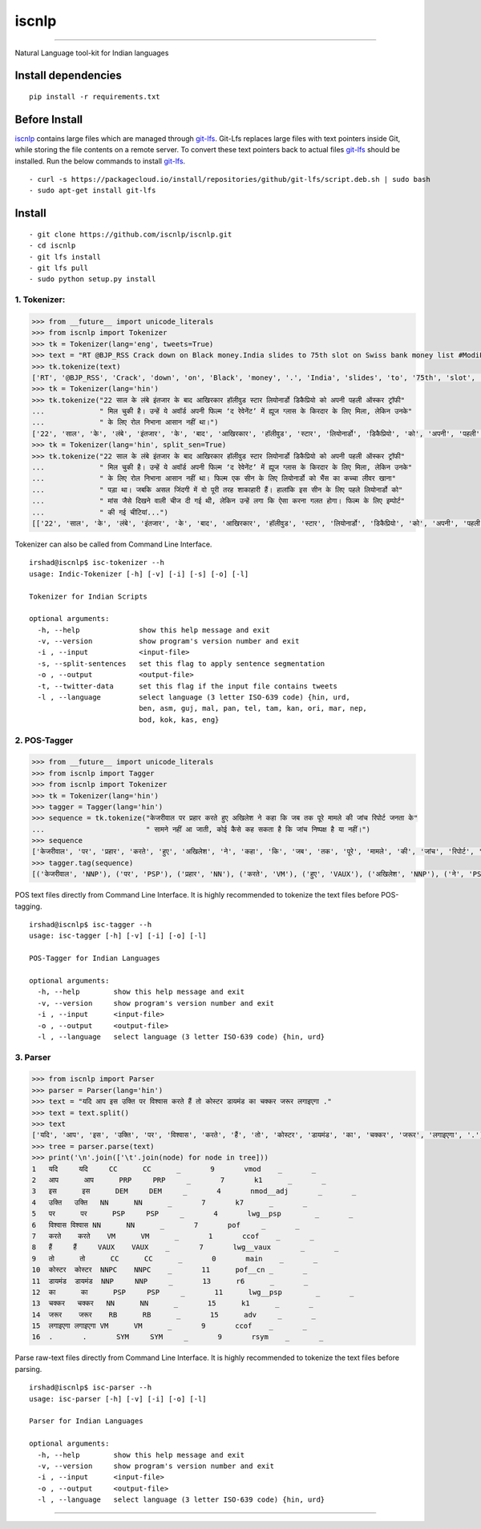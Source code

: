 iscnlp
======

|travis| |CircleCI| |coverage|

----

Natural Language tool-kit for Indian languages

Install dependencies
^^^^^^^^^^^^^^^^^^^^

::

    pip install -r requirements.txt

Before Install
^^^^^^^^^^^^^^

`iscnlp <https://github.com/iscnlp/iscnlp>`_ contains large files which are managed through `git-lfs`_. Git-Lfs replaces large files with text pointers inside Git, while storing the file contents on a remote server. To convert these text pointers back to actual files `git-lfs`_ should be installed. Run the below commands to install `git-lfs`_.

.. _`git-lfs`: https://git-lfs.github.com

::

    - curl -s https://packagecloud.io/install/repositories/github/git-lfs/script.deb.sh | sudo bash
    - sudo apt-get install git-lfs

Install
^^^^^^^

::

    - git clone https://github.com/iscnlp/iscnlp.git
    - cd iscnlp
    - git lfs install
    - git lfs pull
    - sudo python setup.py install

1. Tokenizer:
-------------

.. code:: python

    >>> from __future__ import unicode_literals
    >>> from iscnlp import Tokenizer
    >>> tk = Tokenizer(lang='eng', tweets=True)
    >>> text = "RT @BJP_RSS Crack down on Black money.India slides to 75th slot on Swiss bank money list #ModiForeignAchievements @RituRathaur https://t.c…"
    >>> tk.tokenize(text)
    ['RT', '@BJP_RSS', 'Crack', 'down', 'on', 'Black', 'money', '.', 'India', 'slides', 'to', '75th', 'slot', 'on', 'Swiss', 'bank', 'money', 'list', '#ModiForeignAchievements', '@RituRathaur', 'https://t.c…']
    >>> tk = Tokenizer(lang='hin')
    >>> tk.tokenize("22 साल के लंबे इंतजार के बाद आखिरकार हॉलीवुड स्टार लियोनार्डो डिकैप्रियो को अपनी पहली ऑस्कर ट्रॉफी"
    ...             " मिल चुकी है। उन्हें ये अवॉर्ड अपनी फिल्म ‘द रेवेनेंट’ में ह्यूज ग्लास के किरदार के लिए मिला, लेकिन उनके"
    ...             " के लिए रोल निभाना आसान नहीं था।")
    ['22', 'साल', 'के', 'लंबे', 'इंतजार', 'के', 'बाद', 'आखिरकार', 'हॉलीवुड', 'स्टार', 'लियोनार्डो', 'डिकैप्रियो', 'को', 'अपनी', 'पहली', 'ऑस्कर', 'ट्रॉफी', 'मिल', 'चुकी', 'है', '।', 'उन्हें', 'ये', 'अवॉर्ड', 'अपनी', 'फिल्म', "'", 'द', 'रेवेनेंट', "'", 'में', 'ह्यूज', 'ग्लास', 'के', 'किरदार', 'के', 'लिए', 'मिला', ',', 'लेकिन', 'उनके', 'के', 'लिए', 'रोल', 'निभाना', 'आसान', 'नहीं', 'था', '।']
    >>> tk = Tokenizer(lang='hin', split_sen=True)
    >>> tk.tokenize("22 साल के लंबे इंतजार के बाद आखिरकार हॉलीवुड स्टार लियोनार्डो डिकैप्रियो को अपनी पहली ऑस्कर ट्रॉफी"
    ...             " मिल चुकी है। उन्हें ये अवॉर्ड अपनी फिल्म ‘द रेवेनेंट’ में ह्यूज ग्लास के किरदार के लिए मिला, लेकिन उनके"
    ...             " के लिए रोल निभाना आसान नहीं था। फिल्म एक सीन के लिए लियोनार्डो को भैंस का कच्चा लीवर खाना"
    ...             " पड़ा था। जबकि असल जिंदगी में वो पूरी तरह शाकाहारी हैं। हालांकि इस सीन के लिए पहले लियोनार्डो को"
    ...             " मांस जैसे दिखने वाली चीज दी गई थी, लेकिन उन्हें लगा कि ऐसा करना गलत होगा। फिल्म के लिए इम्पोर्ट"
    ...             " की गई चीटियां...")
    [['22', 'साल', 'के', 'लंबे', 'इंतजार', 'के', 'बाद', 'आखिरकार', 'हॉलीवुड', 'स्टार', 'लियोनार्डो', 'डिकैप्रियो', 'को', 'अपनी', 'पहली', 'ऑस्कर', 'ट्रॉफी', 'मिल', 'चुकी', 'है', '।'], ['उन्हें', 'ये', 'अवॉर्ड', 'अपनी', 'फिल्म', "'", 'द', 'रेवेनेंट', "'", 'में', 'ह्यूज', 'ग्लास', 'के', 'किरदार', 'के', 'लिए', 'मिला', ',', 'लेकिन', 'उनके', 'के', 'लिए', 'रोल', 'निभाना', 'आसान', 'नहीं', 'था', '।'], ['फिल्म', 'एक', 'सीन', 'के', 'लिए', 'लियोनार्डो', 'को', 'भैंस', 'का', 'कच्चा', 'लीवर', 'खाना', 'पड़ा', 'था', '।'], ['जबकि', 'असल', 'जिंदगी', 'में', 'वो', 'पूरी', 'तरह', 'शाकाहारी', 'हैं', '।'], ['हालांकि', 'इस', 'सीन', 'के', 'लिए', 'पहले', 'लियोनार्डो', 'को', 'मांस', 'जैसे', 'दिखने', 'वाली', 'चीज', 'दी', 'गई', 'थी', ',', 'लेकिन', 'उन्हें', 'लगा', 'कि', 'ऐसा', 'करना', 'गलत', 'होगा', '।'], ['फिल्म', 'के', 'लिए', 'इम्पोर्ट', 'की', 'गई', 'चीटियां', '...']]

Tokenizer can also be called from Command Line Interface.

.. parsed-literal::

    irshad@iscnlp$ isc-tokenizer --h
    usage: Indic-Tokenizer [-h] [-v] [-i] [-s] [-o] [-l]
    
    Tokenizer for Indian Scripts
    
    optional arguments:
      -h, --help              show this help message and exit
      -v, --version           show program's version number and exit
      -i , --input            <input-file>
      -s, --split-sentences   set this flag to apply sentence segmentation
      -o , --output           <output-file>
      -t, --twitter-data      set this flag if the input file contains tweets
      -l , --language         select language (3 letter ISO-639 code) {hin, urd,
                              ben, asm, guj, mal, pan, tel, tam, kan, ori, mar, nep,
                              bod, kok, kas, eng}


2. POS-Tagger
-------------

.. code:: python

    >>> from __future__ import unicode_literals
    >>> from iscnlp import Tagger
    >>> from iscnlp import Tokenizer
    >>> tk = Tokenizer(lang='hin')
    >>> tagger = Tagger(lang='hin')
    >>> sequence = tk.tokenize("केजरीवाल पर प्रहार करते हुए अखिलेश ने कहा कि जब तक पूरे मामले की जांच रिपोर्ट जनता के"
    ...                        " सामने नहीं आ जाती, कोई कैसे कह सकता है कि जांच निष्पक्ष है या नहीं।")
    >>> sequence
    ['केजरीवाल', 'पर', 'प्रहार', 'करते', 'हुए', 'अखिलेश', 'ने', 'कहा', 'कि', 'जब', 'तक', 'पूरे', 'मामले', 'की', 'जांच', 'रिपोर्ट', 'जनता', 'के', 'सामने', 'नहीं', 'आ', 'जाती', ',', 'कोई', 'कैसे', 'कह', 'सकता', 'है', 'कि', 'जांच', 'निष्पक्ष', 'है', 'या', 'नहीं', '।']
    >>> tagger.tag(sequence)
    [('केजरीवाल', 'NNP'), ('पर', 'PSP'), ('प्रहार', 'NN'), ('करते', 'VM'), ('हुए', 'VAUX'), ('अखिलेश', 'NNP'), ('ने', 'PSP'), ('कहा', 'VM'), ('कि', 'CC'), ('जब', 'PRP'), ('तक', 'PSP'), ('पूरे', 'JJ'), ('मामले', 'NN'), ('की', 'PSP'), ('जांच', 'NNC'), ('रिपोर्ट', 'NN'), ('जनता', 'NN'), ('के', 'PSP'), ('सामने', 'NST'), ('नहीं', 'NEG'), ('आ', 'VM'), ('जाती', 'VAUX'), (',', 'SYM'), ('कोई', 'PRP'), ('कैसे', 'WQ'), ('कह', 'VM'), ('सकता', 'VAUX'), ('है', 'VAUX'), ('कि', 'CC'), ('जांच', 'NN'), ('निष्पक्ष', 'JJ'), ('है', 'VM'), ('या', 'CC'), ('नहीं', 'NEG'), ('।', 'SYM')]

POS text files directly from Command Line Interface. It is highly recommended to tokenize the text files before POS-tagging.

.. parsed-literal::

    irshad@iscnlp$ isc-tagger --h
    usage: isc-tagger [-h] [-v] [-i] [-o] [-l]
    
    POS-Tagger for Indian Languages
    
    optional arguments:
      -h, --help        show this help message and exit
      -v, --version     show program's version number and exit
      -i , --input      <input-file>
      -o , --output     <output-file>
      -l , --language   select language (3 letter ISO-639 code) {hin, urd}

3. Parser
---------

.. code:: python

    >>> from iscnlp import Parser
    >>> parser = Parser(lang='hin')
    >>> text = "यदि आप इस उक्ति पर विश्वास करते हैं तो कोस्टर डायमंड का चक्कर जरूर लगाइएगा ."
    >>> text = text.split()
    >>> text
    ['यदि', 'आप', 'इस', 'उक्ति', 'पर', 'विश्वास', 'करते', 'हैं', 'तो', 'कोस्टर', 'डायमंड', 'का', 'चक्कर', 'जरूर', 'लगाइएगा', '.']
    >>> tree = parser.parse(text)
    >>> print('\n'.join(['\t'.join(node) for node in tree]))
    1	यदि	यदि	CC	CC	_	9	vmod	_	_
    2	आप	आप	PRP	PRP	_	7	k1	_	_
    3	इस	इस	DEM	DEM	_	4	nmod__adj	_	_
    4	उक्ति	उक्ति	NN	NN	_	7	k7	_	_
    5	पर	पर	PSP	PSP	_	4	lwg__psp	_	_
    6	विश्वास	विश्वास	NN	NN	_	7	pof	_	_
    7	करते	करते	VM	VM	_	1	ccof	_	_
    8	हैं	हैं	VAUX	VAUX	_	7	lwg__vaux	_	_
    9	तो	तो	CC	CC	_	0	main	_	_
    10	कोस्टर	कोस्टर	NNPC	NNPC	_	11	pof__cn	_	_
    11	डायमंड	डायमंड	NNP	NNP	_	13	r6	_	_
    12	का	का	PSP	PSP	_	11	lwg__psp	_	_
    13	चक्कर	चक्कर	NN	NN	_	15	k1	_	_
    14	जरूर	जरूर	RB	RB	_	15	adv	_	_
    15	लगाइएगा	लगाइएगा	VM	VM	_	9	ccof	_	_
    16	.	.	SYM	SYM	_	9	rsym	_	_

Parse raw-text files directly from Command Line Interface. It is highly recommended to tokenize the text files before parsing.

.. parsed-literal::

    irshad@iscnlp$ isc-parser --h
    usage: isc-parser [-h] [-v] [-i] [-o] [-l]
    
    Parser for Indian Languages
    
    optional arguments:
      -h, --help        show this help message and exit
      -v, --version     show program's version number and exit
      -i , --input      <input-file>
      -o , --output     <output-file>
      -l , --language   select language (3 letter ISO-639 code) {hin, urd}

----

|travis| |CircleCI| |coverage|

.. |travis| image:: https://travis-ci.org/iscnlp/iscnlp.svg?branch=master
   :target: https://travis-ci.org/iscnlp/iscnlp
   :alt: travis-ci build status

.. |CircleCI| image:: https://circleci.com/gh/iscnlp/iscnlp.svg?style=svg
    :target: https://circleci.com/gh/iscnlp/iscnlp

.. |coverage| image:: https://coveralls.io/repos/github/iscnlp/iscnlp/badge.svg?branch=master 
   :target: https://coveralls.io/github/iscnlp/iscnlp?branch=master
   :alt: coveralls.io coverage status
